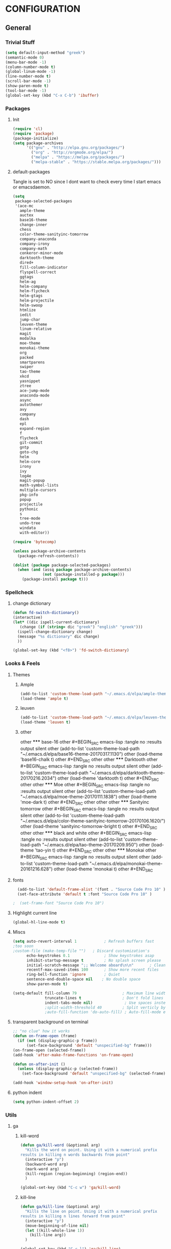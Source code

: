 * CONFIGURATION
** General
*** Trivial Stuff
#+BEGIN_SRC emacs-lisp
  (setq default-input-method "greek")
  (semantic-mode 0)
  (menu-bar-mode -1)
  (column-number-mode t)
  (global-linum-mode -1)
  (line-number-mode t)
  (scroll-bar-mode -1)
  (show-paren-mode t)
  (tool-bar-mode -1)
  (global-set-key (kbd "C-x C-b") 'ibuffer)
#+END_SRC

*** Packages
**** Init
#+BEGIN_SRC emacs-lisp 
  (require 'cl)
  (require 'package)
  (package-initialize)
  (setq package-archives
        '(("gnu" . "http://elpa.gnu.org/packages/")
          ("org" . "http://orgmode.org/elpa/")
          ("melpa" . "https://melpa.org/packages/")
          ("melpa-stable" . "https://stable.melpa.org/packages/")))
#+END_SRC

**** default-packages
Tangle is set to NO since I dont want to check every time I start emacs or emacsdaemon.
#+BEGIN_SRC emacs-lisp :tangle no
  (setq
   package-selected-packages
   '(ace-mc
     ample-theme
     auctex
     base16-theme
     change-inner
     chess
     color-theme-sanityinc-tomorrow
     company-anaconda
     company-irony
     company-math
     conkeror-minor-mode
     darktooth-theme
     dired+
     fill-column-indicator
     flyspell-correct
     ggtags
     helm-ag
     helm-company
     helm-flycheck
     helm-gtags
     helm-projectile
     helm-swoop
     htmlize
     iedit
     jump-char
     leuven-theme
     linum-relative
     magit
     modalka
     moe-theme
     monokai-theme
     org
     packed
     smartparens
     swiper
     tao-theme
     xkcd
     yasnippet
     ztree
     ace-jump-mode
     anaconda-mode
     async
     autothemer
     avy
     company
     dash
     epl
     expand-region
     f
     flycheck
     git-commit
     gntp
     goto-chg
     helm
     helm-core
     irony
     ivy
     log4e
     magit-popup
     math-symbol-lists
     multiple-cursors
     pkg-info
     popup
     projectile
     pythonic
     s
     tree-mode
     undo-tree
     windata
     with-editor))

  (require 'bytecomp)

  (unless package-archive-contents
    (package-refresh-contents))

  (dolist (package package-selected-packages)
    (when (and (assq package package-archive-contents)
               (not (package-installed-p package)))
      (package-install package t)))
#+END_SRC

*** Spellcheck
**** change dictionary
#+BEGIN_SRC emacs-lisp 
  (defun fd-switch-dictionary()
  (interactive)
  (let* ((dic ispell-current-dictionary)
     (change (if (string= dic "greek") "english" "greek")))
    (ispell-change-dictionary change)
    (message "%s dictionary" dic change)
    ))

  (global-set-key (kbd "<f8>") 'fd-switch-dictionary)
#+END_SRC

*** Looks & Feels
**** Themes
***** Ample
#+BEGIN_SRC emacs-lisp :results output silent
  (add-to-list 'custom-theme-load-path "~/.emacs.d/elpa/ample-theme-20161213.912")
  (load-theme 'ample t)
#+END_SRC

***** leuven
#+BEGIN_SRC emacs-lisp :tangle no :results output silent
  (add-to-list 'custom-theme-load-path "~/.emacs.d/elpa/leuven-theme-20170309.1340")
  (load-theme 'leuven t)
#+END_SRC

***** other
other ***** base-16
other #+BEGIN_SRC emacs-lisp :tangle no :results output silent
other   (add-to-list 'custom-theme-load-path "~/.emacs.d/elpa/base16-theme-20170317.1130")
other   (load-theme 'base16-chalk t)
other #+END_SRC
other 
other ***** Darktooth
other #+BEGIN_SRC emacs-lisp :tangle no :results output silent
other   (add-to-list 'custom-theme-load-path "~/.emacs.d/elpa/darktooth-theme-20170216.2034")
other   (load-theme 'darktooth t)
other #+END_SRC
other 
other ***** Moe
other #+BEGIN_SRC emacs-lisp :tangle no :results output silent
other   (add-to-list 'custom-theme-load-path "~/.emacs.d/elpa/moe-theme-20170111.1838")
other   (load-theme 'moe-dark t)
other #+END_SRC
other 
other 
other ***** Sanityinc tomorrow
other #+BEGIN_SRC emacs-lisp :tangle no :results output silent
other   (add-to-list 'custom-theme-load-path "~/.emacs.d/elpa/color-theme-sanityinc-tomorrow-20170106.1620/")
other   (load-theme 'sanityinc-tomorrow-bright t)
other #+END_SRC
other 
other ***** black and white
other #+BEGIN_SRC emacs-lisp :tangle no :results output silent
other   (add-to-list 'custom-theme-load-path "~/.emacs.d/elpa/tao-theme-20170209.950")
other   (load-theme 'tao-yin t)
other #+END_SRC
other 
other ***** Monokai
other #+BEGIN_SRC emacs-lisp :tangle no :results output silent
other   (add-to-list 'custom-theme-load-path "~/.emacs.d/elpa/monokai-theme-20161216.628")
other   (load-theme 'monokai t)
other #+END_SRC

**** fonts
#+BEGIN_SRC emacs-lisp 
  (add-to-list 'default-frame-alist '(font . "Source Code Pro 10" ))
  (set-face-attribute 'default t :font "Source Code Pro 10" )

;  (set-frame-font "Source Code Pro 10")
#+END_SRC

**** Highlight current line
#+BEGIN_SRC emacs-lisp
  (global-hl-line-mode t)
#+END_SRC

**** Miscs
#+BEGIN_SRC emacs-lisp 
  (setq auto-revert-interval 1            ; Refresh buffers fast
  ;too soon        
  ;custom-file (make-temp-file "")   ; Discard customization's
        echo-keystrokes 0.1               ; Show keystrokes asap
        inhibit-startup-message t         ; No splash screen please
        initial-scratch-message ";; Welcome aboard\n\n"       ; Clean scratch buffer
        recentf-max-saved-items 100       ; Show more recent files
        ring-bell-function 'ignore        ; Quiet
        sentence-end-double-space nil    ; No double space
        show-paren-mode t)

  (setq-default fill-column 79                    ; Maximum line width
                truncate-lines t                  ; Don't fold lines
                indent-tabs-mode nil)              ; Use spaces instead of tabs
                ;split-width-threshold 40         ; Split verticly by default
                ;auto-fill-function 'do-auto-fill) ; Auto-fill-mode everywhere
#+END_SRC

**** transparent background on terminal
#+BEGIN_SRC emacs-lisp :tangle no
;; "no clue" how it works
(defun on-frame-open (frame)
  (if (not (display-graphic-p frame))
      (set-face-background 'default "unspecified-bg" frame)))
(on-frame-open (selected-frame))
(add-hook 'after-make-frame-functions 'on-frame-open)

(defun on-after-init ()
  (unless (display-graphic-p (selected-frame))
    (set-face-background 'default "unspecified-bg" (selected-frame))))

(add-hook 'window-setup-hook 'on-after-init)
#+END_SRC

**** python indent
#+BEGIN_SRC emacs-lisp 
  (setq python-indent-offset 2)
#+END_SRC

*** Utils
**** ga
***** kill-word
#+BEGIN_SRC emacs-lisp 
  (defun ga/kill-word (&optional arg)
    "Kills the word on point. Using it with a numerical prefix
  results in killing n words backwards from point"
    (interactive "p")
    (backward-word arg)
    (mark-word arg)
    (kill-region (region-beginning) (region-end))
    )

  (global-set-key (kbd "C-c w") 'ga/kill-word)
#+END_SRC

***** kill-line
#+BEGIN_SRC emacs-lisp
  (defun ga/kill-line (&optional arg)
    "Kills the line on point. Using it with a numerical prefix
  results in killing n lines forward from point"
    (interactive "p")
    (move-beginning-of-line nil)
    (let ((kill-whole-line 1))
      (kill-line arg))
    )

  (global-set-key (kbd "C-c l") 'ga/kill-line)
#+END_SRC

***** open-line-above
#+BEGIN_SRC emacs-lisp
  (defun ga/open-line-above (&optional arg)
    "Kills the word on point. Using it with a numerical prefix
  (region-end)sults in killing n words backwards from point"
    (interactive "p")
    (move-beginning-of-line nil)
    (org-open-line arg)
    )

  (global-set-key (kbd "C-c O") 'ga/open-line-above)
#+END_SRC

***** open-line-below
#+BEGIN_SRC emacs-lisp
  (defun ga/open-line-below (&optional arg)
    "Kills the word on point. Using it with a numerical prefix
  (region-end)sults in killing n words backwards from point"
    (interactive "p")
    (move-end-of-line nil)
    (newline arg)
    )

  (global-set-key (kbd "C-c o") 'ga/open-line-below)
#+END_SRC

**** resize windows
#+BEGIN_SRC emacs-lisp 
  (global-set-key (kbd "S-C-<left>") 'shrink-window-horizontally)
  (global-set-key (kbd "S-C-<right>") 'enlarge-window-horizontally)
  (global-set-key (kbd "S-C-<down>") 'shrink-window)
  (global-set-key (kbd "S-C-<up>") 'enlarge-window)
#+END_SRC

**** save macro
#+BEGIN_SRC emacs-lisp 
  (defun save-macro (name)
  "save a macro. Take a name as argument
   and save the last defined macro under
   this name at the end of your .emacs"
   (interactive "SName of the macro :")  ; ask for the name of the macro
   (kmacro-name-last-macro name)         ; use this name for the macro
   (find-file "~/.emacs.d/orgconf.org")            ; open ~/.emacs or other user init file
   (goto-char (point-max))               ; go to the end of the .emacs
   (newline)                             ; insert a newline
   (insert-kbd-macro name)               ; copy the macro
   (newline)                             ; insert a newline
   (switch-to-buffer nil))               ; return to the initial buffer
#+END_SRC

**** linum
#+BEGIN_SRC emacs-lisp :tangle no
;; '(global-linum-mode t)
#+END_SRC

**** view buffer name
#+BEGIN_SRC emacs-lisp 
(defun hrs/view-buffer-name ()
  "Display the filename of the current buffer."
  (interactive)
  (message (buffer-file-name)))

(global-set-key (kbd "C-c v") 'hrs/view-buffer-name)
#+END_SRC

**** kill buffer -no questions asked-
#+BEGIN_SRC emacs-lisp 
(defun hrs/kill-current-buffer ()
  "Kill the current buffer without prompting."
  (interactive)
  (kill-buffer (current-buffer)))

(global-set-key (kbd "C-x k") 'hrs/kill-current-buffer)
#+END_SRC

**** sudoedit inside emacs
#+BEGIN_SRC emacs-lisp 
(defun hrs/find-file-as-sudo ()
  (interactive)
  (let ((file-name (buffer-file-name)))
    (when file-name
      (find-alternate-file (concat "/sudo::" file-name)))))

(global-set-key (kbd "C-c f s") 'hrs/find-file-as-sudo)
#+END_SRC

**** replace 'yes or no' with 'y or n'
#+BEGIN_SRC emacs-lisp 
  (fset 'yes-or-no-p 'y-or-n-p)
#+END_SRC

**** Split n Switch
#+BEGIN_SRC emacs-lisp 
  ;; switch when split
  (defun hrs/split-window-below-and-switch ()
    "Split the window horizontally, then switch to the new pane."
    (interactive)
    (split-window-below)
    (other-window 1))

  (defun hrs/split-window-right-and-switch ()
    "Split the window vertically, then switch to the new pane."
    (interactive)
    (split-window-right)
      (other-window 1))

  (global-set-key (kbd "C-x 2") 'hrs/split-window-below-and-switch)
  (global-set-key (kbd "C-x 3") 'hrs/split-window-right-and-switch)
#+END_SRC

**** delete spaces around cursors
#+BEGIN_SRC emacs-lisp 
  (defun cycle-spacing-delete-newlines ()
    "Removes whitespace before and after the point."
    (interactive)
    (if (version< emacs-version "24.4")
        (just-one-space -1)
      (cycle-spacing -1)))

  (global-set-key (kbd "C-c j") 'cycle-spacing-delete-newlines)
#+END_SRC

**** duplicate thing
#+BEGIN_SRC emacs-lisp 
  (defun duplicate-thing (comment)
    "Duplicates the current line, or the region if active. If an argument is
  given, the duplicated region will be commented out."
    (interactive "P")
    (save-excursion
      (let ((start (if (region-active-p) (region-beginning) (point-at-bol)))
            (end   (if (region-active-p) (region-end) (point-at-eol))))
        (goto-char end)
        (unless (region-active-p)
          (newline))
        (insert (buffer-substring start end))
        (when comment (comment-region start end)))))

  (global-set-key (kbd "C-c d")   'duplicate-thing)
#+END_SRC

**** kbd to kill daemon
#+BEGIN_SRC emacs-lisp 
  (global-set-key (kbd "C-c x")
      (lambda ()
      (interactive)
      (save-buffers-kill-emacs t)))
#+END_SRC

**** isearch at point
#+BEGIN_SRC emacs-lisp
  (global-set-key (kbd "M-C-s") 'isearch-forward-symbol-at-point)
#+END_SRC

*** TeX
**** Tex Engine to use greek
#+BEGIN_SRC emacs-lisp 
  (setq-default TeX-engine 'xetex)
#+END_SRC

**** AucTeX preview size 
#+BEGIN_SRC emacs-lisp 
  (set-default 'preview-scale-function 1)
  (defun update-org-latex-fragment-scale ()
    (let ((text-scale-factor (expt text-scale-mode-step text-scale-mode-amount)))
      (plist-put org-format-latex-options :scale (* 5.3 text-scale-factor))))
  (add-hook 'text-scale-mode-hook 'update-org-latex-fragment-scale)
#+END_SRC

**** AucTeX master file
     nil if i want to work with master file
#+BEGIN_SRC emacs-lisp 
  (setq-default TeX-master nil)
#+END_SRC

**** Tex-view program selection
#+BEGIN_SRC emacs-lisp 
  (pdf-tools-install)
  (setq TeX-view-program-selection '((output-pdf "PDF Tools")))

  ;; Update PDF buffers after successful LaTeX runs
  (add-hook 'TeX-after-TeX-LaTeX-command-finished-hook
             #'TeX-revert-document-buffer)
#+END_SRC

*** file to mode asociation
**** unix-conf-mode for systed units
#+BEGIN_SRC emacs-lisp 
 (add-to-list 'auto-mode-alist '("\\.service\\'" . conf-unix-mode))
 (add-to-list 'auto-mode-alist '("\\.timer\\'" . conf-unix-mode))
 (add-to-list 'auto-mode-alist '("\\.target\\'" . conf-unix-mode))
 (add-to-list 'auto-mode-alist '("\\.mount\\'" . conf-unix-mode))
 (add-to-list 'auto-mode-alist '("\\.automount\\'" . conf-unix-mode))
 (add-to-list 'auto-mode-alist '("\\.slice\\'" . conf-unix-mode))
 (add-to-list 'auto-mode-alist '("\\.socket\\'" . conf-unix-mode))
 (add-to-list 'auto-mode-alist '("\\.path\\'" . conf-unix-mode))
 (add-to-list 'auto-mode-alist '("\\.netdev\\'" . conf-unix-mode))
 (add-to-list 'auto-mode-alist '("\\.network\\'" . conf-unix-mode))
 (add-to-list 'auto-mode-alist '("\\.link\\'" . conf-unix-mode))
 (add-to-list 'auto-mode-alist '("\\.automount\\'" . conf-unix-mode))
#+END_SRC

**** conf-mode for files ending with rc
#+BEGIN_SRC emacs-lisp 
  (add-to-list 'auto-mode-alist '("/[^/]*rc" . conf-mode) t)
#+END_SRC

**** mutt support
Set mail mode for mutt files and replace C-x # witn C-c C-c

#+BEGIN_SRC emacs-lisp 
  ;; mail-mode when on mutt, probably will change to notmuch-message-mode
  (setq auto-mode-alist (append '(("/tmp/mutt.*" . mail-mode)) auto-mode-alist))

  ;; Yes, you can do this same trick with the cool "It's All Text" firefox add-on :-)
  (add-to-list 'auto-mode-alist '("/mutt-\\|itsalltext.*mail\\.google" . mail-mode))
  (add-hook
   'mail-mode-hook
   (lambda ()
     (define-key mail-mode-map [(control c) (control c)]
       (lambda ()
         (interactive)
         (save-buffer)
         (server-edit)))))
#+END_SRC

*** registrers
#+BEGIN_SRC emacs-lisp 
  (set-register ?o '(file . "~/org"))
  (set-register ?s '(file . "~/.mbsyncrc"))
  (set-register ?d '(file . "~/Code/dbms_technology"))
  (set-register ?m '(file . "~/Code/mixxx"))
  (set-register ?e '(file . "~/customs/emacs/orgconf.org"))
  (set-register ?C '(file . "~/customs/"))
#+END_SRC

*** Custom file
**** Sane thing to do (disable it)
#+BEGIN_SRC emacs-lisp 
  custom-file (make-temp-file "")
#+END_SRC

**** If i want to have it
#+BEGIN_SRC emacs-lisp  :tangle no
  (setq custom-file "~/.emacs.d/custom.el")
  (load custom-file)
#+END_SRC

*** Autosaves
#+BEGIN_SRC emacs-lisp 
  (defvar emacs-autosave-directory
    (concat user-emacs-directory "autosaves/")
    "This variable dictates where to put auto saves. It is set to a
    directory called autosaves located wherever your .emacs.d/ is
    located.")

  ;; Sets all files to be backed up and auto saved in a single directory.
  (setq backup-directory-alist
        `((".*" . ,emacs-autosave-directory))
        auto-save-file-name-transforms
        `((".*" ,emacs-autosave-directory t)))    
#+END_SRC

*** dired something
#+BEGIN_SRC emacs-lisp 
  (put 'dired-find-alternate-file 'disabled nil)
#+END_SRC

*** eshell
**** clear
#+BEGIN_SRC emacs-lisp
  (defun eshell/clear ()
    "Clear the eshell buffer."
    (let ((inhibit-read-only t))
      (erase-buffer)
      (eshell-send-input)))
#+END_SRC

** Package Configurations
*** evil
#+BEGIN_SRC emacs-lisp     
;;  (require 'evil)
;;  (evil-mode 1)
#+END_SRC

*** smart-mode-line
#+BEGIN_SRC emacs-lisp
  (setq sml/no-confirm-load-theme t)
  (setq sml/theme 'dark)
  (sml/setup)
  (setq sml/replace-regexp-list t)
  (add-to-list 'sml/replacer-regexp-list '("^~/Git-Projects/" ":Git:") t)
#+END_SRC

*** modalka
**** Init
#+BEGIN_SRC emacs-lisp
  (require 'modalka)
#+END_SRC

**** kbd's
#+BEGIN_SRC emacs-lisp
  (modalka-define-kbd "W" "M-w")
  (modalka-define-kbd "Y" "M-y")
  (modalka-define-kbd "a" "C-a")
  (modalka-define-kbd "b" "C-b")
  (modalka-define-kbd "e" "C-e")
  (modalka-define-kbd "d" "C-d")
  (modalka-define-kbd "o" "C-c o")
  (modalka-define-kbd "O" "C-c O")
  (modalka-define-kbd "c d" "C-c d")
  (modalka-define-kbd "c c" "C-c c")
  (modalka-define-kbd "c j" "C-c j")
  (modalka-define-kbd "c w" "C-c w")
  (modalka-define-kbd "k k" "C-c l")
  (modalka-define-kbd "k l" "C-k")
  (modalka-define-kbd "k w" "C-c w")
  (modalka-define-kbd "f" "C-f")
  (modalka-define-kbd "m" "C-m")
  (modalka-define-kbd "g" "C-g")
  (modalka-define-kbd "n" "C-n")
  (modalka-define-kbd "p" "C-p")
  (modalka-define-kbd "w" "C-w")
  (modalka-define-kbd "y" "C-y")
  (modalka-define-kbd "SPC" "C-SPC")

  (modalka-define-kbd "0" "C-0")
  (modalka-define-kbd "1" "C-1")
  (modalka-define-kbd "2" "C-2")
  (modalka-define-kbd "3" "C-3")
  (modalka-define-kbd "4" "C-4")
  (modalka-define-kbd "5" "C-5")
  (modalka-define-kbd "6" "C-6")
  (modalka-define-kbd "7" "C-7")
  (modalka-define-kbd "8" "C-8")
  (modalka-define-kbd "9" "C-9")
#+END_SRC

*** Org-Mode
**** Display Settings
***** Pretty colors for code blocks
#+BEGIN_SRC emacs-lisp 
  (setq org-src-fontify-natively t)
#+END_SRC

***** Bigger latex formulas
#+BEGIN_SRC emacs-lisp 
  (setq org-format-latex-options (plist-put org-format-latex-options :scale 1.5))
#+END_SRC

**** Tabs act naturally in code snipets
#+BEGIN_SRC emacs-lisp 
  (setq org-src-tab-acts-natively t)
#+END_SRC

**** todo keywords
‘!’ (for a timestamp) or ‘@’ (for a note with timestamp)
#+BEGIN_SRC emacs-lisp 
  (setq org-todo-keywords
        '((sequence "TODO(t)" "WAITING(w@/!)" "STARTED(s@/!)" "STUDY(y)" "|" "CANCELED(c@/!)" "DONE(d@/!)")))
#+END_SRC

**** todo faces
 #+BEGIN_SRC emacs-lisp 
   (setq org-todo-keyword-faces
         '(("TODO" . (:foreground "green" :weight bold)) 
           ("STARTED" . (:foreground "cadet blue" :weight bold))
           ("STUDY" . (:foreground "snow" :weight bold))
           ("WAITING" . (:foreground "yellow" :weight bold)) 
           ("CANCELED" . (:foreground "black" :weight bold))
           ("DONE" . (:foreground "dim gray" :weight bold))))
 #+END_SRC

**** export
Html export has a proble with fci-mode, here is the fix
https://lists.gnu.org/archive/html/emacs-orgmode/2014-09/msg00777.html
***** latex packages
#+BEGIN_SRC emacs-lisp 
  (with-eval-after-load 'ox-latex  
    (add-to-list 'org-latex-classes
                 '("article"
                   "\\documentclass[11pt]{article}
    [NO-DEFAULT-PACKAGES]
    \\usepackage{fixltx2e}
    \\usepackage{graphicx}
    \\usepackage{longtable}
    \\usepackage{float}
    \\usepackage{wrapfig}
    \\usepackage{rotating}
    \\usepackage[normalem]{ulem}
    \\usepackage{amsmath}
    \\usepackage{textcomp}
    \\usepackage{marvosym}
    \\usepackage{wasysym}
    \\usepackage{amssymb}
    \\usepackage{hyperref}
    \\tolerance=1000
    \\usepackage{fullpage}
    \\usepackage{pdfpages}
    \\usepackage{amsmath}
    \\usepackage{listings}
    \\usepackage[cm-default]{fontspec}
    \\usepackage{xunicode}
    \\usepackage{xltxtra}
    \\usepackage{xgreek}
    \\setmainfont[Mapping=tex-text]{GFS Didot}
    \\setmonofont[Mapping=tex-text]{Source Code Pro}
  \\definecolor{mycomment}{HTML}{7A7A7A}
  \\definecolor{mygray}{rgb}{0.5,0.5,0.5}
  \\definecolor{mymauve}{rgb}{0.58,0,0.82}
  \\definecolor{background}{HTML}{EEEEEE}

  \\lstset{ %
    keywordstyle=\\color{blue},       % keyword style
    backgroundcolor=\\color{background},   % choose the background color; you must add \\usepackage{color} or \\usepackage{xcolor}; should come as last argument
    basicstyle=\\footnotesize\\ttfamily,        % the size of the fonts that are used for the code
    breakatwhitespace=false,         % sets if automatic breaks should only happen at whitespace
    breaklines=true,                 % sets automatic line breaking
    captionpos=b,                    % sets the caption-position to bottom
    commentstyle=\\color{mycomment},    % comment style
    deletekeywords={...},            % if you want to delete keywords from the given language
    escapeinside={\\%*}{*},           % if you want to add LaTeX within your code
    extendedchars=true,              % lets you use non-ASCII characters; for 8-bits encodings only, does not work with UTF-8
    frame=false,                     % adds a frame around the code
    keepspaces=true,                 % keeps spaces in text, useful for keeping indentation of code (possibly needs columns=flexible)  
    language=python,                 % the language of the code
    morekeywords={*,...},            % if you want to add more keywords to the set
    numbers=none,                    % where to put the line-numbers; possible values are (none, left, right)
    %numbersep=5pt,                   % how far the line-numbers are from the code
    %numberstyle=\\tiny\\color{mygray}, % the style that is used for the line-numbers
    %stepnumber=1,                    % the step between two line-numbers. If it's 1, each line will be numbered
    rulecolor=\\color{black},         % if not set, the frame-color may be changed on line-breaks within not-black text (e.g. comments (green here))
    showspaces=false,                % show spaces everywhere adding particular underscores; it overrides 'showstringspaces'
    showstringspaces=false,          % underline spaces within strings only
    showtabs=false,                  % show tabs within strings adding particular underscores
    stringstyle=\\color{mymauve},     % string literal style
    tabsize=2,                       % sets default tabsize to 2 spaces
    %title=\\footnotesize\\ttfamily> \\lstname                   % show the filename of files included with \\lstinputlisting; also try caption instead of title
    % caption='Sample code'
  }
  "
                   ("\\section{%s}" . "\\section*{%s}")
                   ("\\subsection{%s}" . "\\subsection*{%s}")
                   ("\\subsubsection{%s}" . "\\subsubsection*{%s}")
                   ("\\paragraph{%s}" . "\\paragraph*{%s}")
                   ("\\subparagraph{%s}" . "\\subparagraph*{%s}"))))
#+END_SRC

***** latex engine
I can use #+latex_compiler: xelatex instead of the following code
But since the packages above require xelatex i'll stick with 
this one
#+BEGIN_SRC emacs-lisp 
  (setq org-latex-pdf-process
     '("latexmk -pdflatex=xelatex -pdf %f"))
#+END_SRC

***** export listings
#+BEGIN_SRC emacs-lisp 
  (setq org-latex-listings t)
  (setq org-latex-listings-langs (quote ((emacs-lisp "Lisp") (lisp "Lisp") (clojure "Lisp") (c "C") (cc "C++") (fortran "fortran") (perl "Perl") (cperl "Perl") (python "Python") (ruby "Ruby") (html "HTML") (xml "XML") (tex "TeX") (latex "[LaTeX]TeX") (shell-script "bash") (gnuplot "Gnuplot") (ocaml "Caml") (caml "Caml") (sql "SQL") (sqlite "sql") (R-mode "R"))))
  (setq org-export-latex-listings t)
  (setq org-export-latex-listings-langs (quote ((emacs-lisp "Lisp") (lisp "Lisp") (clojure "Lisp") (c "C") (cc "C++") (fortran "fortran") (perl "Perl") (cperl "Perl") (python "Python") (ruby "Ruby") (html "HTML") (xml "XML") (tex "TeX") (latex "TeX") (shell-script "bash") (gnuplot "Gnuplot") (ocaml "Caml") (caml "Caml") (sql "SQL") (sqlite "sql") (R-mode "R"))))
#+END_SRC

**** babel-langs
#+BEGIN_SRC emacs-lisp 
  (org-babel-do-load-languages
   'org-babel-load-languages
   '((python . t)))
#+END_SRC

**** src blocks face
#+BEGIN_SRC emacs-lisp :tangle no
  (setq org-src-block-faces  '(("emacs-lisp" (:foreground "#FFFFFF"))
      ("python" (:background "#e5ffb8"))))
#+END_SRC

**** refile targets
Set 1 to 2 if I want to include every sub* in files
#+BEGIN_SRC emacs-lisp 
  (setq org-refile-targets '((org-agenda-files :maxlevel . 1)
                             (nil :maxlevel . 9)
                             ))
  (setq org-outline-path-complete-in-steps nil)         ; Refile in a single go
  (setq org-refile-use-outline-path t)                  ; Show full paths for refiling
#+END_SRC

**** archiving
#+BEGIN_SRC emacs-lisp
  (setq org-log-done 'note)

  (setq org-archive-location "/home/gramanas/org/archive.org::datetree/")
#+END_SRC

#+RESULTS:
: /home/gramanas/org/archive.org::datetree/

*** org-agenda
**** agenda files
#+BEGIN_SRC emacs-lisp 
  (setq org-agenda-files '("/home/gramanas/org"))
#+END_SRC

**** agenda kbd
#+BEGIN_SRC emacs-lisp 
  (global-set-key (kbd "C-c a g e") 'org-agenda)
#+END_SRC

*** expand region
#+BEGIN_SRC emacs-lisp 
(require 'expand-region)

(global-set-key (kbd "C->")  'er/expand-region)
(global-set-key (kbd "C-<")  'er/contract-region)
#+END_SRC

*** change inside
#+BEGIN_SRC emacs-lisp 
  (require 'change-inner)
  (global-set-key (kbd "M-i") 'change-inner)
  (global-set-key (kbd "M-o") 'change-outer)
#+END_SRC

*** smartparens
**** Initialize
#+BEGIN_SRC emacs-lisp 
  (require 'smartparens-config)
#+END_SRC

**** Config
No more highlight!!!
#+BEGIN_SRC emacs-lisp
  (setq sp-highlight-pair-overlay nil)
  (setq sp-highlight-wrap-overlay nil)
  (setq sp-highlight-wrap-tag-overlay nil)
#+END_SRC

*** edit-server
edit (it's all text)
for chrome's edit with emacs addon
#+BEGIN_SRC emacs-lisp
;;  (require 'edit-server)
;;  (edit-server-start)
#+END_SRC

*** C/C++
#+BEGIN_SRC emacs-lisp
  (setq-default c-basic-offset 4)
#+END_SRC

**** Qt-keywords
#+BEGIN_SRC emacs-lisp
  (font-lock-add-keywords 
   'c++-mode
   '(("emit" . font-lock-keyword-face)))
#+END_SRC

*** Helm
**** COMMENT noob config
  (require 'helm)
  (require 'helm-config)

  (setq helm-split-window-in-side-p t
        helm-M-x-fuzzy-match t
        helm-buffers-fuzzy-matching t
        helm-recentf-fuzzy-match t
        helm-move-to-line-cycle-in-source nil)

  (when (executable-find "ack")
    (setq helm-grep-default-command
          "ack -Hn --no-group --no-color %e %p %f"
          helm-grep-default-recurse-command
          "ack -H --no-group --no-color %e %p %f"))

  (helm-mode 1)
  (helm-adaptive-mode 1)

**** General
#+BEGIN_SRC emacs-lisp 
  (require 'helm)
  (require 'helm-config)
  ;; The default "C-x c" is quite close to "C-x C-c", which quits Emacs.
  ;; Changed to "C-c h". Note: We must set "C-c h" globally, because we
  ;; cannot change `helm-command-prefix-key' once `helm-config' is loaded.
  (global-set-key (kbd "C-c h") 'helm-command-prefix)
  (global-unset-key (kbd "C-x c"))

  (define-key helm-map (kbd "<tab>") 'helm-execute-persistent-action) ; rebind tab to run persistent action
  (define-key helm-map (kbd "C-i") 'helm-execute-persistent-action) ; make TAB work in terminal
  (define-key helm-map (kbd "C-z")  'helm-select-action) ; list actions using C-z

  (setq helm-split-window-in-side-p           t ; open helm buffer inside current window, not occupy whole other window
        helm-move-to-line-cycle-in-source     t ; move to end or beginning of source when reaching top or bottom of source.
        helm-ff-search-library-in-sexp        t ; search for library in `require' and `declare-function' sexp.
        helm-scroll-amount                    8 ; scroll 8 lines other window using M-<next>/M-<prior>
        helm-ff-file-name-history-use-recentf t
        helm-move-to-line-cycle-in-source     nil ; don't stop in recent commands instead cycle through everything
        helm-echo-input-in-header-line nil)

  (defun spacemacs//helm-hide-minibuffer-maybe ()
    "Hide minibuffer in Helm session if we use the header line as input field."
    (when (with-helm-buffer helm-echo-input-in-header-line)
      (let ((ov (make-overlay (point-min) (point-max) nil nil t)))
        (overlay-put ov 'window (selected-window))
        (overlay-put ov 'face
                     (let ((bg-color (face-background 'default nil)))
                       `(:background ,bg-color :foreground ,bg-color)))
        (setq-local cursor-type nil))))


  (add-hook 'helm-minibuffer-set-up-hook
            'spacemacs//helm-hide-minibuffer-maybe)

  (setq helm-inherit-input-method nil) ; dont inherit input method from current buffer

  (setq helm-autoresize-max-height 0)
  (setq helm-autoresize-min-height 30)
  (helm-autoresize-mode 1)

  (helm-mode 1)
#+END_SRC

**** M-x
#+BEGIN_SRC emacs-lisp 
  (global-set-key (kbd "M-x") 'helm-M-x)
  (setq helm-M-x-fuzzy-match t) ;; optional fuzzy matching for helm-M-x
#+END_SRC

**** Mini - buffers
#+BEGIN_SRC emacs-lisp 
(global-set-key (kbd "C-x b") 'helm-mini)

(setq helm-buffers-fuzzy-matching t
      helm-recentf-fuzzy-match    t)
#+END_SRC

**** find-files
#+BEGIN_SRC emacs-lisp 
  (global-set-key (kbd "C-x C-f") 'helm-find-files)
#+END_SRC

**** kill-ring
#+BEGIN_SRC emacs-lisp 
  (global-set-key (kbd "M-y") 'helm-show-kill-ring)
#+END_SRC

**** recentf
#+BEGIN_SRC emacs-lisp
  (global-set-key (kbd "C-x C-r") 'helm-recentf)
#+END_SRC

*** rtags
**** init
#+BEGIN_SRC emacs-lisp
  (setq rtags-use-helm t)
#+END_SRC

**** keybindings
#+BEGIN_SRC emacs-lisp
  (require 'cc-mode)
  (define-key c++-mode-map (kbd "M-.") (function rtags-find-symbol-at-point))
  (define-key c++-mode-map (kbd "M-,") (function rtags-find-references-at-point))
  (define-key c++-mode-map (kbd "M-[") (function rtags-location-stack-back))
  (define-key c++-mode-map (kbd "M-]") (function rtags-location-stack-forward))
#+END_SRC

*** gdb
#+BEGIN_SRC emacs-lisp
  (setq
   ;; use gdb-many-windows by default
   gdb-many-windows t

   ;; Non-nil means display source file containing the main routine at startup
   gdb-show-main t)
#+END_SRC

*** Auto Complete
**** Company
***** Initialize
#+BEGIN_SRC emacs-lisp 
  (add-to-list 'load-path "~/.emacs.d/elpa/company-20160829.1206")
  (require 'company)
  (add-hook 'after-init-hook 'global-company-mode)
  ;(require 'company-rtags)
  ;(setq rtags-completions-enabled t)
#+END_SRC

***** backends
#+BEGIN_SRC emacs-lisp
  (setq company-backends ())
  (push 'company-dabbrev company-backends)
  (push 'company-keywords company-backends)
  (push 'company-dabbrev-code company-backends) 
; (push 'company-anaconda company-backends)
  (push 'company-yasnippet company-backends)
  (push 'company-capf company-backends)
  (push 'company-files company-backends)
  (push 'company-edbi company-backends)
  (push 'company-clang company-backends)
  (push 'company-irony company-backends)
; (push 'company-rtags company-backends)
; (push 'company-semantic company-backends)
#+END_SRC

***** Aggresive auto complete
#+BEGIN_SRC emacs-lisp  
(setq company-idle-delay 0
      company-echo-delay 0
      company-dabbrev-downcase nil
      company-minimum-prefix-length 2
      company-selection-wrap-around t
      company-transformers '(company-sort-by-occurrence
                             company-sort-by-backend-importance))
#+END_SRC

***** Keybindings
****** Manual Begin
#+BEGIN_SRC emacs-lisp 
  (global-set-key (kbd "C-:") 'company-manual-begin)
#+END_SRC

****** Next-Prev
#+BEGIN_SRC emacs-lisp 
  (with-eval-after-load 'company
    (define-key company-active-map (kbd "C-n") 'company-select-next)
    (define-key company-active-map (kbd "C-p") 'company-select-previous))
#+END_SRC

***** helm interface
#+BEGIN_SRC emacs-lisp 
  (eval-after-load 'company
    '(progn
       (define-key company-mode-map (kbd "C-:") 'helm-company)
       (define-key company-active-map (kbd "C-s") 'helm-company)))
#+END_SRC

***** Style
#+BEGIN_SRC emacs-lisp 
  (setq company-tooltip-align-annotations t)

  (custom-set-faces
   '(company-preview
     ((t (:foreground "darkgray" :underline t))))
   '(company-preview-common
     ((t (:inherit company-preview))))
   '(company-tooltip
     ((t (:background "gray4" :foreground "gray85"))))
   '(company-tooltip-selection 
     ((t (:background "dark olive green" :foreground "gray100"))))
   '(company-tooltip-annotation
     ((t (:background "gray4" :foreground "goldenrod1"))))   
   '(company-tooltip-annotation-selection
     ((t (:background "dark olive green" :foreground "goldenrod1"))))
   '(company-tooltip-common
     ((t (:background "gray4" :foreground "gray42"))))
   '(company-tooltip-common-selection
     ((t (:background "dark olive green" :foreground "gray69")))))
#+END_SRC

***** Tab cycles
#+BEGIN_SRC emacs-lisp :tangle no
  (eval-after-load 'company
    '(progn
       (define-key company-active-map (kbd "TAB") 'company-complete-common-or-cycle)
       (define-key company-active-map (kbd "<tab>") 'company-complete-common-or-cycle)))
  (eval-after-load 'company
    '(progn
       (define-key company-active-map (kbd "S-TAB") 'company-select-previous)
       (define-key company-active-map (kbd "<backtab>") 'company-select-previous)))
#+END_SRC

***** yasnippet
#+BEGIN_SRC emacs-lisp
;  (eval-after-load "company"
;    '(add-to-list 'company-backends 'company-yasnippet))
#+END_SRC

*** flycheck
#+BEGIN_SRC emacs-lisp 
  ;(add-hook 'after-init-hook #'global-flycheck-mode)
  ;(require 'helm-flycheck) ;; Not necessary if using ELPA package
  (eval-after-load 'flycheck
    '(define-key flycheck-mode-map (kbd "C-c ! h") 'helm-flycheck))
#+END_SRC

*** Projectile
#+BEGIN_SRC emacs-lisp 
  (require 'helm-projectile)
  (helm-projectile-on)
  (setq projectile-completion-system 'helm)
#+END_SRC

*** ace-window
#+BEGIN_SRC emacs-lisp
  (global-set-key (kbd "M-p") 'ace-window)
  (setq aw-keys '(?a ?s ?d ?f ?g ?h ?j ?k ?l))
  (setq aw-background nil)
#+END_SRC

*** undo-tree
#+BEGIN_SRC emacs-lisp
     (global-undo-tree-mode)
#+END_SRC

*** avy
**** setup
#+BEGIN_SRC emacs-lisp
  (setq avy-timeout-seconds 0.8)
  (setq avy-all-windows nil)

  (setq avy-styles-alist 
        '((avy-goto-char-2 . pre)
          (avy-goto-char . pre)))
#+END_SRC

**** jumping
#+BEGIN_SRC emacs-lisp
(global-set-key (kbd "C-;") 'avy-goto-word-or-subword-1)
(global-set-key (kbd "M-'") 'avy-goto-char)
#+END_SRC

*** fill column
#+BEGIN_SRC emacs-lisp :tangle no
;; fci-mode enabled
;; (require 'fill-column-indicator)

;; this makes fci off @ dired and other stuff where you don't need it
;; (define-globalized-minor-mode global-fci-mode fci-mode
;;   (lambda ()
;;     (if (and
;; 	 (not (string-match "^\*.*\*$" (buffer-name)))
;; 	 (not (eq major-mode 'dired-mode))
;; 	 (not (eq major-mode 'org-mode)))
;; 	(fci-mode 1))))
;; (global-fci-mode 1)
#+END_SRC

*** linum-relative
relative line numbers (like Vim)
#+BEGIN_SRC emacs-lisp :tangle no
  (require 'linum-relative)
  (linum-on)
  (setq linum-relative-current-symbol "")
  (linum-relative-on)
#+END_SRC

*** yasnippet
#+BEGIN_SRC emacs-lisp
  (require 'yasnippet)
;  (yas-global-mode 1)
#+END_SRC

*** multiple cursors
#+BEGIN_SRC emacs-lisp 
  (require 'multiple-cursors)
  (global-set-key (kbd "C-S-<mouse-1>") 'mc/add-cursor-on-click)
  (global-set-key (kbd "C-c e l") 'mc/edit-lines)
#+END_SRC

*** magit
**** magit-status
#+BEGIN_SRC emacs-lisp 
  (global-set-key (kbd "C-x m") 'magit-status)
#+END_SRC

*** iedit mode
#+BEGIN_SRC emacs-lisp
  (global-set-key (kbd "C-c ;") 'iedit-mode)
#+END_SRC

*** ggtags
**** No helm
#+BEGIN_SRC emacs-lisp
;  (require 'ggtags)
;  (add-hook 'c-mode-common-hook
;            (lambda ()
;              (when (derived-mode-p 'c-mode 'c++-mode 'java-mode 'asm-mode)
;                (ggtags-mode 1))))
;
;  (define-key ggtags-mode-map (kbd "C-c g s") 'ggtags-find-other-symbol)
;  (define-key ggtags-mode-map (kbd "C-c g h") 'ggtags-view-tag-history)
;  (define-key ggtags-mode-map (kbd "C-c g r") 'ggtags-find-reference)
;  (define-key ggtags-mode-map (kbd "C-c g f") 'ggtags-find-file)
;  (define-key ggtags-mode-map (kbd "C-c g c") 'ggtags-create-tags)
;  (define-key ggtags-mode-map (kbd "C-c g u") 'ggtags-update-tags)
;
;  (define-key ggtags-mode-map (kbd "M-,") 'pop-tag-mark)
#+END_SRC

**** helm
#+BEGIN_SRC emacs-lisp
;  (setq
;   helm-gtags-ignore-case t
;   helm-gtags-auto-update t
;   helm-gtags-use-input-at-cursor t
;   helm-gtags-pulse-at-cursor t
;   helm-gtags-prefix-key "\C-cg"
;   helm-gtags-suggested-key-mapping t
;   )

;  (require 'helm-gtags)
;  ;; Enable helm-gtags-mode
;  (add-hook 'dired-mode-hook 'helm-gtags-mode)
;  (add-hook 'eshell-mode-hook 'helm-gtags-mode)
;  (add-hook 'c-mode-hook 'helm-gtags-mode)
;  (add-hook 'c++-mode-hook 'helm-gtags-mode)
;  (add-hook 'asm-mode-hook 'helm-gtags-mode)
;
;  (define-key helm-gtags-mode-map (kbd "C-c g a") 'helm-gtags-tags-in-this-function)
;  (define-key helm-gtags-mode-map (kbd "C-j") 'helm-gtags-select)
;  (define-key helm-gtags-mode-map (kbd "M-.") 'helm-gtags-dwim)
;  (define-key helm-gtags-mode-map (kbd "M-,") 'helm-gtags-pop-stack)
;  (define-key helm-gtags-mode-map (kbd "C-c <") 'helm-gtags-previous-history)
;  (define-key helm-gtags-mode-map (kbd "C-c >") 'helm-gtags-next-history)
#+END_SRC

** hooks
*** prog mode
#+BEGIN_SRC emacs-lisp
  (add-hook 'prog-mode-hook 'linum-mode)
  (add-hook 'prog-mode-hook 'projectile-mode)
  (add-hook 'prog-mode-hook 'smartparens-mode)
  (add-hook 'prog-mode-hook 'flycheck-mode)
  (add-hook 'prog-mode-hook 'yas-minor-mode)
#+END_SRC

*** python
#+BEGIN_SRC emacs-lisp 
  (add-hook 'python-mode-hook 'anaconda-mode)
#+END_SRC

*** C++
**** C++11
#+BEGIN_SRC emacs-lisp
  (add-hook 'c++-mode-hook (lambda () (setq flycheck-clang-language-standard "c++11")))
#+END_SRC

**** whitespace
#+BEGIN_SRC emacs-lisp
  (defun my-whitespace ()
    (setq show-trailing-whitespace t))

  (add-hook 'c++-mode-hook 'my-whitespace)
#+END_SRC

**** irony
#+BEGIN_SRC emacs-lisp
  (add-hook 'c++-mode-hook 'irony-mode)
  (add-hook 'c-mode-hook 'irony-mode)
  (add-hook 'objc-mode-hook 'irony-mode)

  (add-hook 'c++-mode-hook 'irony-cdb-autosetup-compile-options)
  (add-hook 'c++-mode-hook 'rtags-start-process-unless-running)

  (eval-after-load 'flycheck
    '(add-hook 'flycheck-mode-hook #'flycheck-irony-setup))
#+END_SRC

**** headers
#+BEGIN_SRC emacs-lisp
  (add-to-list 'auto-mode-alist '("\\.h\\'" . c++-mode))
#+END_SRC

**** indentation
#+BEGIN_SRC emacs-lisp
  (defun my-c-indentation-hook ()
    (c-set-offset 'arglist-intro '*)
    (c-set-offset 'access-label '/)
    )
  (add-hook 'c++-mode-hook 'my-c-indentation-hook)
#+END_SRC

**** scroll bar
#+BEGIN_SRC emacs-lisp
  (add-hook 'c++-mode-hook 'scroll-bar-mode)
#+END_SRC

*** new frame
#+BEGIN_SRC emacs-lisp
  (defun my-frame-setup ()
    (set-frame-font "Source Code Pro 10"))

;  (setq after-make-frame-functions 'my-frame-setup)
#+END_SRC
* Key Bindings

| Mode   | kbd       | action      |
|--------+-----------+-------------|
| Global | C-x k     | Kill buffer |
| Global | C-c C-c s | Sudoedit    |
|        |           |             |

